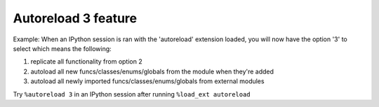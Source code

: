Autoreload 3 feature
====================

Example: When an IPython session is ran with the 'autoreload' extension loaded,
you will now have the option '3' to select which means the following:

1. replicate all functionality from option 2
2. autoload all new funcs/classes/enums/globals from the module when they're added
3. autoload all newly imported funcs/classes/enums/globals from external modules

Try ``%autoreload 3`` in an IPython session after running ``%load_ext autoreload``

